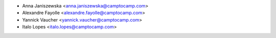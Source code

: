* Anna Janiszewska <anna.janiszewska@camptocamp.com>
* Alexandre Fayolle <alexandre.fayolle@camptocamp.com>
* Yannick Vaucher <yannick.vaucher@camptocamp.com>
* Italo Lopes <italo.lopes@camptocamp.com>
